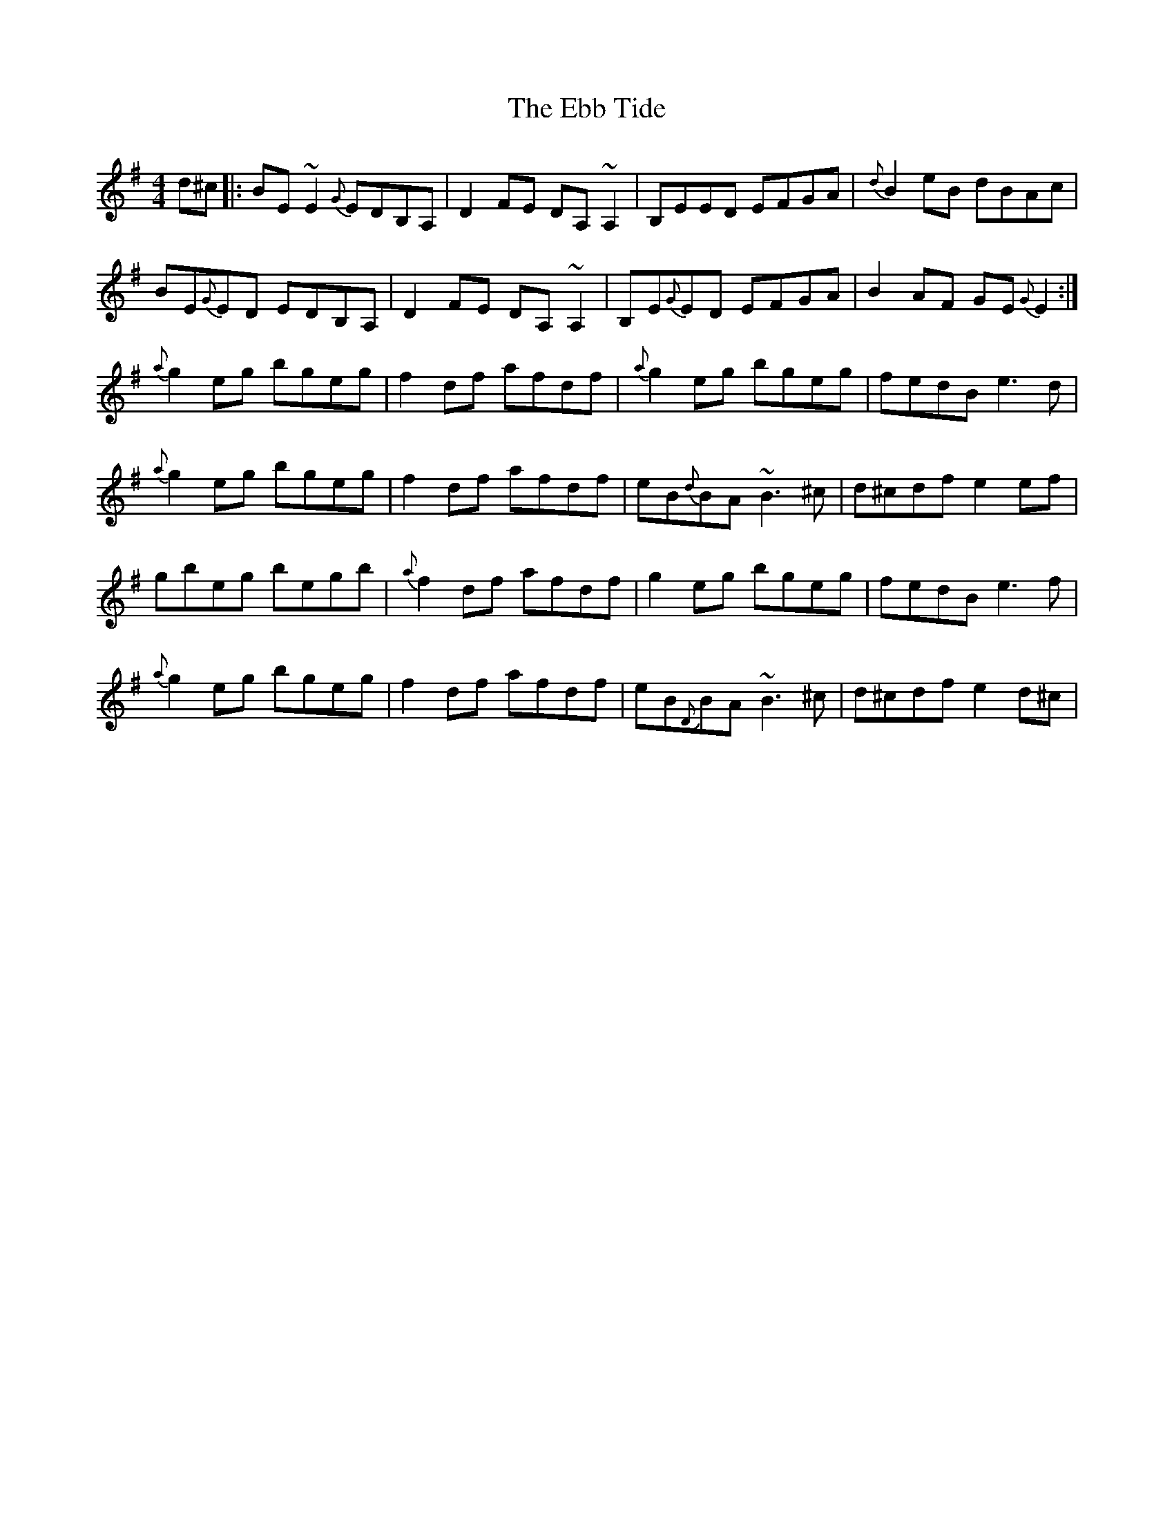 X: 11454
T: Ebb Tide, The
R: reel
M: 4/4
K: Eminor
d^c|:BE~E2 {G}EDB,A,|D2FE DA,~A,2|B,EED EFGA|{d}B2eB dBAc|
BE{G}ED EDB,A,|D2FE DA,~A,2|B,E{G}ED EFGA|B2AF GE{G}E2:|
{a}g2eg bgeg|f2df afdf|{a}g2eg bgeg|fedB e3d|
{a}g2eg bgeg|f2df afdf|eB{d}BA ~B3^c|d^cdf e2ef|
gbeg begb|{a}f2df afdf|g2eg bgeg|fedB e3f|
{a}g2eg bgeg|f2df afdf|eB{D}BA ~B3^c|d^cdf e2d^c|

